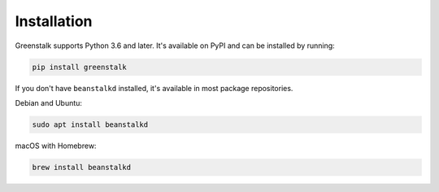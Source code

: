 Installation
============

Greenstalk supports Python 3.6 and later. It's available on PyPI and can be
installed by running:

.. code-block:: bash

    pip install greenstalk

If you don't have ``beanstalkd`` installed, it's available in most package
repositories.

Debian and Ubuntu:

.. code-block:: bash

    sudo apt install beanstalkd

macOS with Homebrew:

.. code-block:: bash

    brew install beanstalkd
